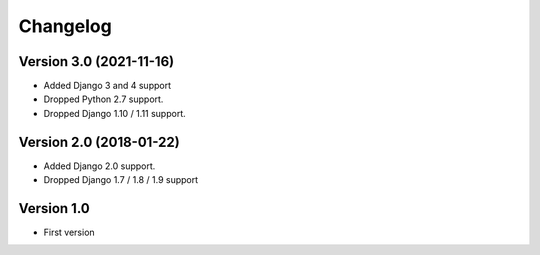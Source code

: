 Changelog
=========

Version 3.0 (2021-11-16)
------------------------

* Added Django 3 and 4 support
* Dropped Python 2.7 support.
* Dropped Django 1.10 / 1.11 support.


Version 2.0 (2018-01-22)
------------------------

* Added Django 2.0 support.
* Dropped Django 1.7 / 1.8 / 1.9 support

Version 1.0
-------------

* First version
